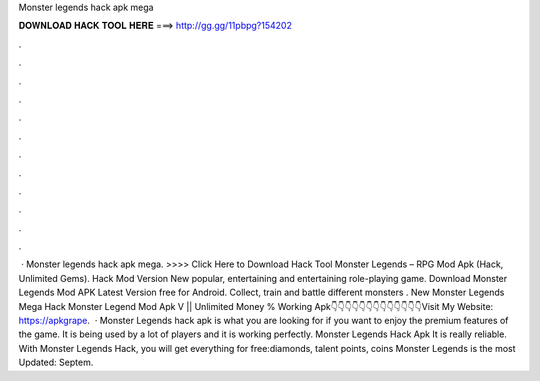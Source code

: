 Monster legends hack apk mega

𝐃𝐎𝐖𝐍𝐋𝐎𝐀𝐃 𝐇𝐀𝐂𝐊 𝐓𝐎𝐎𝐋 𝐇𝐄𝐑𝐄 ===> http://gg.gg/11pbpg?154202

.

.

.

.

.

.

.

.

.

.

.

.

 · Monster legends hack apk mega. >>>> Click Here to Download Hack Tool Monster Legends – RPG Mod Apk (Hack, Unlimited Gems). Hack Mod Version New popular, entertaining and entertaining role-playing game. Download Monster Legends Mod APK Latest Version free for Android. Collect, train and battle different monsters . New Monster Legends Mega Hack Monster Legend Mod Apk V || Unlimited Money % Working Apk👇👇👇👇👇👇👇👇👇👇👇👇👇Visit My Website: https://apkgrape.  · Monster Legends hack apk is what you are looking for if you want to enjoy the premium features of the game. It is being used by a lot of players and it is working perfectly. Monster Legends Hack Apk It is really reliable. With Monster Legends Hack, you will get everything for free:diamonds, talent points, coins Monster Legends is the most Updated: Septem.